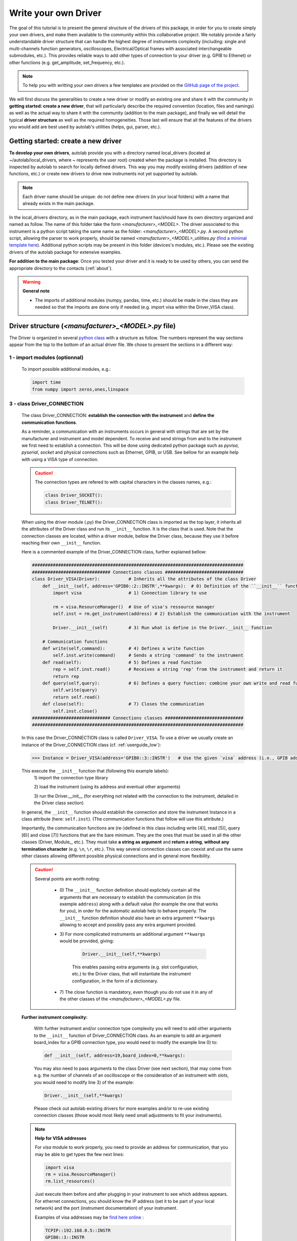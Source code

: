 .. _create_driver:

Write your own Driver
=====================

The goal of this tutorial is to present the general structure of the drivers of this package, in order for you to create simply your own drivers, and make them available to the community within this collaborative project. We notably provide a fairly understandable driver structure that can handle the highest degree of instruments complexity (including: single and multi-channels function generators, oscilloscopes, Electrical/Optical frames with associated interchangeable submodules, etc.). This provides reliable ways to add other types of connection to your driver (e.g. GPIB to Ethenet) or other functions (e.g. get_amplitude, set_frequency, etc.).

.. note::

    To help you with writting your own drivers a few templates are provided on the `GitHub page of the project <https://github.com/qcha41/autolab/tree/master/autolab/drivers/More/Templates>`_.

We will first discuss the generalities to create a new driver or modify an existing one and share it with the community in **getting started: create a new driver**, that will particularly describe the required convention (location, files and namings) as well as the actual way to share it with the community (addition to the main package), and finally we will detail the typical **driver structure** as well as the required homogeneities. Those last will ensure that all the features of the drivers you would add are best used by autolab's utilities (helps, gui, parser, etc.).


Getting started: create a new driver
------------------------------------

**To develop your own drivers**, autolab provide you with a directory named local_drivers (located at ~/autolab/local_drivers, where ~ represents the user root) created when the package is installed. This directory is inspected by autolab to search for locally defined drivers. This way you may modify existing drivers (addition of new functions, etc.) or create new drivers to drive new instruments not yet supported by autolab.

.. note::
    
    Each driver name should be unique: do not define new drivers (in your local folders) with a name that already exists in the main package.
    

In the local_drivers directory, as in the main package, each instrument has/should have its own directory organized and named as follow. The name of this folder take the form *\<manufacturer\>_\<MODEL\>*. The driver associated to this instrument is a python script taking the same name as the folder: *\<manufacturer\>_\<MODEL\>.py*. A second python script, allowing the parser to work properly, should be named *\<manufacturer\>_\<MODEL\>_utilities.py* (`find a minimal template here <https://github.com/qcha41/autolab/tree/master/autolab/drivers/More/Templates>`_). Additional python scripts may be present in this folder (devices's modules, etc.). Please see the existing drivers of the autolab package for extensive examples.

**For addition to the main package**: Once you tested your driver and it is ready to be used by others, you can send the appropriate directory to the contacts (:ref:`about`).


.. warning::
    
    **General note**
    
    * The imports of additional modules (numpy, pandas, time, etc.) should be made in the class they are needed so that the imports are done only if needed (e.g. import visa within the Driver_VISA class).

Driver structure (*\<manufacturer\>_\<MODEL\>.py* file)
-------------------------------------------------------

The Driver is organized in several `python class <https://docs.python.org/tutorial/classes.html>`_ with a structure as follow. The numbers represent the way sections appear from the top to the bottom of an actual driver file. We chose to present the sections in a different way:

1 -  import modules (optionnal)
###############################

    To import possible additional modules, e.g.:
    
    .. code-block:: python

        import time
        from numpy import zeros,ones,linspace

3 -  class Driver_CONNECTION
############################

    The class Driver_CONNECTION: **establish the connection with the instrument** and **define the communication functions**.

    As a reminder, a communication with an instruments occurs in general with strings that are set by the manufacturer and instrument and model dependent. To receive and send strings from and to the instrument we first need to establish a connection. This will be done using dedicated python package such as `pyvisa`, `pyserial`, `socket` and physical connections such as Ethernet, GPIB, or USB. See bellow for an example help with using a VISA type of connection.
    
    .. caution:: 
        The connection types are refered to with capital characters in the classes names, e.g.:
        
        .. code-block:: python
        
            class Driver_SOCKET():        
            class Driver_TELNET():

    
    When using the driver module (.py) the Driver_CONNECTION class is imported as the top layer, it inherits all the attributes of the Driver class and run its ``__init__`` function. It is the class that is used. Note that the connection classes are located, within a driver module, bellow the Driver class, because they use it before reaching their own ``__init__`` function.
    
    Here is a commented example of the Driver_CONNECTION class, further explained bellow:
    
    .. code-block:: python
    
        #################################################################################
        ############################## Connections classes ##############################
        class Driver_VISA(Driver):           # Inherits all the attributes of the class Driver
            def __init__(self, address='GPIB0::2::INSTR',**kwargs):  # 0) Definition of the ``__init__`` function
                import visa                  # 1) Connection library to use
                
                rm = visa.ResourceManager()  # Use of visa's ressource manager
                self.inst = rm.get_instrument(address) # 2) Establish the communication with the instrument
                
                Driver.__init__(self)        # 3) Run what is define in the Driver.__init__ function
            
            # Communication functions
            def write(self,command):         # 4) Defines a write function
                self.inst.write(command)     # Sends a string 'command' to the instrument
            def read(self):                  # 5) Defines a read function
                rep = self.inst.read()       # Receives a string 'rep' from the instrument and return it
                return rep
            def query(self,query):           # 6) Defines a query function: combine your own write and read functions to send a string and ask for an answer
                self.write(query)
                return self.read()
            def close(self):                 # 7) Closes the communication
                self.inst.close()
        ############################## Connections classes ##############################
        #################################################################################
    
    
    In this case the Driver_CONNECTION class is called ``Driver_VISA``. To use a driver we usually create an instance of the Driver_CONNECTION class (cf. :ref:`userguide_low`):
    
    .. code-block:: python
    
        >>> Instance = Driver_VISA(address='GPIB0::3::INSTR')   # Use the given `visa` address (i.e., GPIB address 3 and board_index 0)
    
    This execute the ``__init__`` function that (following this example labels): 
        1\) import the connection type library
        
        2\) load the instrument (using its address and eventual other arguments)
        
        3\) run the Driver.__init__ (for everything not related with the connection to the instrument, detailed in the Driver class section)
    In general, the ``__init__`` function should establish the connection and store the instrument Instance in a class attribute (here: ``self.inst``). (The communication functions that follow will use this attribute.)
        
    Importantly, the communication functions are (re-)defined in this class including write [4)], read [5)], query [6)] and close [7)] functions that are the bare minimum. They are the ones that must be used in all the other classes (Driver, Module\_, etc.). They must take **a string as argument** and **return a string**, **without any termination character** (e.g. ``\n``, ``\r``, etc.). This way several connection classes can coexist and use the same other classes allowing different possible physical connections and in general more flexibility.
    
    .. caution:: 
    
        Several points are worth noting:
            
            - 0\) The ``__init__`` function definition should explicitely contain all the arguments that are necessary to establish the communication (in this exemple ``address``) along with a default value (for example the one that works for you), in order for the automatic autolab help to behave properly. The ``__init__`` function definition should also have an extra argument ``**kwargs`` allowing to accept and possibly pass any extra argument provided.

            - 3\) For more complicated instruments an additional argument ``**kwargs`` would be provided, giving:
            
                .. code-block:: python
                
                    Driver.__init__(self,**kwargs)
                
                This enables passing extra arguments (e.g. slot configuration, etc.) to the Driver class, that will instantiate the instrument configuration, in the form of a dictionnary.
            
            - 7\) The close function is mandatory, even though you do not use it in any of the other classes of the  *\<manufacturer\>_\<MODEL\>.py* file.
    
    
    **Further instrument complexity:**
        
        With further instrument and/or connection type complexity you will need to add other arguments to the ``__init__`` function of Driver_CONNECTION class. As an example to add an argument board_index for a GPIB connection type, you would need to modify the example line 0\) to:
        
        .. code-block:: python
                
            def __init__(self, address=19,board_index=0,**kwargs):
        
        You may also need to pass arguments to the class Driver (see next section), that may come from e.g. the number of channels of an oscilloscope or the consideration of an instrument with *slots*, you would need to modify line 3\) of the example:
        
        .. code-block:: python
                
            Driver.__init__(self,**kwargs)
        
        
        Please check out autolab existing drivers for more examples and/or to re-use existing connection classes (those would most likely need small adjustments to fit your instruments).
        
    
    .. note:: **Help for VISA addresses**
        
        For `visa` module to work properly, you need to provide an address for communication, that you may be able to get types the few next lines:
        
        .. code-block:: python

            import visa
            rm = visa.ResourceManager()
            rm.list_resources()

        Just execute them before and after plugging in your instrument to see which address appears. For ethernet connections, you should know the IP address (set it to be part of your local network) and the port (instrument documentation) of your instrument.   
        
        Examples of visa addresses may be `find here online <https://pyvisa.readthedocs.io/en/latest/>`_ : 
        
        .. code-block:: python
        
            TCPIP::192.168.0.5::INSTR
            GPIB0::3::INSTR
        
    

2 -  class Driver
#################

    The class Driver: **establish the connection with internal modules or channels** (optionnal as dependant on the instrument, see next section) and **define instrument-related functions**.
    
    After the communication with your instrument is established, we need to send commands or receive answers (to get the results of a query or a requested command). The communication part being manage by the class Driver_CONNECTION, any time we want to send a (instrument-specific) command to the instrument from the class Driver, we need to use the communication functions defined in the class Driver_CONNECTION.
    
    The class Driver_CONNECTION inherits all the attributes of the class Driver. The function ``__init__`` of the class Driver is run by the class Driver_CONNECTION. The Driver class will act as your main instrument.
    
    Here is a commented example of the class Driver, further explained bellow:
    
    .. code-block:: python
    
        class Driver():
            def __init__(self):                    # 1) Definition of the ``__init__`` function
                import time                        # 2) Additional imports and/or setup additional attributes
                
                self.write('VUNIT MV')             # 3) Run additional commands to instantiate the instrument (e.g. set the vertical unit to be used)
                
            def set_amplitude(self,amplitude):     # 4) Defines a function to set a value to the instrument
                self.write(f'VOLT {amplitude}')    # 5) Sets the amplitude, instrument specific
            def get_amplitude(self):               # 6) Defines a function to query a value to the instrument
                return float(self.query(f'VOLT?')) # 7) Returns the amplitude, instrument specific
            def single_burst(self):                # 8) Defines a function to perform an action
                self.write('BRST SINGLE')          # 9) Triggers a single burst, instrument specific

            def idn(self):                         # 10) This function should work with all instruments
                self.write('*IDN?')                # 11) '*IDN?' should be understood by all instruments
                return self.read()                 # 12) Returns the identification of an instrument
    
    
    When the class Driver_CONNECTION is is instantiated, the ``__init__`` function is executed. It does the following (following this example labels): 
        1\) import additional libraries
        
        2\) run additional commands to instantiate the instrument (e.g. set the vertical unit to be used)
    
    .. caution::
        
        For further instrument complexity, including multi-channels instruments (generators, oscilloscopes, etc.) or instruments with `slots`, the instantiation of additional classes must be done here. See the following examples.
    
    In general, the ``__init__`` function should run instrument-related initializations. If nothing in particular needs to be done then, one can just:
    
    .. code-block:: python
    
        def __init__(self,nb_channels=2):       # 1) 
            pass

    Importantly, the class Driver defines all the functions that are related to the main instrument: to set [4)]/query [6)] some values (e.g. the output amplitude of a function generator) or perform actions (e.g. trigger a single burst event).
    
    .. caution::
    
        Several points are worth noting:
        
            1) Favor python f strings (``f''``) that are more, especially when an argument has to be passed to the function, that are more robust to different types [5)].
            
            2) You should explicitely convert the string returned by Driver_CONNEXION.query() (or Driver_CONNEXION.read) to the expected `variable` type [7)].
            
            3) For more complex instruments (i.e. with additional classes), please refer to the next section. In general, only the functions associated with the **main** instrument should be found here.
    
            
    **Further instrument complexity:**
        
        Here is a way to modify the ``__init__`` function of the class Driver to deal with the case of a **multi-channel instrument**. (Note: some of the lines have been removed from the previous example for clarity.) It is further explained bellow:
        
        .. code-block:: python
    
            def __init__(self,nb_channels=2):       # 1) Definition of the ``__init__`` function
            
                self.nb_channels = int(nb_channels) # 2) Set arguments given to the class as class attributes to be re-used elsewhere (within the class)
        
                for i in range(1,self.nb_channels+1):
                    setattr(self,f'channel{i}',Channel(self,i)) # 3) Set additional Module\_MODEL classes (called Channel here) as classes attibutes
        
        Here, the number of channels is provided as argument to the ``__init__`` function [1)], and for each channel [3)] an attribute of the class Driver is created by instantiating an additional class called **Channel**. The line 3) is formally equivalent to (considering: i=1):
        
        .. code-block:: python
            
            self.channel1 = Channel(self,1)
        
        All the channels are thus equivalent in this example as they use the same additional class (**Channel**). The arguments provided to the class **Channel** are: all the attributes of the actual class (**Driver**) and the number of the instantiated channel; both will be used in the additional class (e.g. the connection functions, etc.)
        
        The previous structure should be used only if the physical slot configuration is naturally fixed by the manufacturer (a power meter with two channels for instance). In the particular case of an **instrument with `slots`**, all the `channels` are not equivalent. They rely on different physical modules that may be disposed differently and in different numbers for different users. Then one class for each different module (that are inserted in a main frame) should be defined (**Module_MODEL**).
        Here is a way to modify the ``__init__`` function of the class Driver to deal with the case of an instrument with `slots`:
        
        .. code-block:: python
            def __init__(self, **kwargs):
        
                ### Submodules loading
                self.slot_names = {}
                prefix = 'slot'
                for key in kwargs.keys():
                    if key.startswith(prefix) and not '_name' in key :
                        slot_num = key[len(prefix):]
                        module_name = kwargs[key].strip()
                        module_class = globals()[f'Module_{module_name}']
                        if f'{key}_name' in kwargs.keys() : name = kwargs[f'{key}_name']
                        else : name = f'{key}_{module_name}'
                        setattr(self,name,module_class(self,slot_num))
                        self.slot_names[slot_num] = name
        
        This will parse the arguments received by the ``__init__`` function (of the class **Driver**) in the ``**kwargs`` appropriately to instantiate the right combination Modules/Slots providing the Modules (additional classes) follow some naming conventions (explained in the next section).
    
        .. note::
            
            For the particular case of instruments that one usually gets 1 dimensionnal traces from (e.g. oscilloscope, spectrum annalyser, etc.), it is useful to add to the class Driver some user utilities such as procedure for channel acquisitions:
            
            .. code-block:: python
            
                ### User utilities
                def get_data_channels(self,channels=[],single=False):
                    """Get all channels or the ones specified"""
                    previous_trigger_state = self.get_previous_trigger_state()                   # 1)
                    self.stop()                                                                  # 2)
                    if single: self.single()                                                     # 3)
                    while not self.is_stopped(): time.sleep(0.05)                                # 4)
                    if channels == []: channels = list(range(1,self.nb_channels+1))
                    for i in channels:
                        if not(getattr(self,f'channel{i}').is_active()): continue
                        getattr(self,f'channel{i}').get_data_raw()                               # 5)
                        getattr(self,f'channel{i}').get_log_data()                               # 6)
                    self.set_previous_trigger_state(previous_trigger_state)                      # 7)
                    
                def save_data_channels(self,filename,channels=[],FORCE=False):
                    if channels == []: channels = list(range(1,self.nb_channels+1))
                    for i in channels:
                        getattr(self,f'channel{i}').save_data_raw(filename=filename,FORCE=FORCE) # 8)
                        getattr(self,f'channel{i}').save_log_data(filename=filename,FORCE=FORCE) # 9)
                
            These functions rely on some other functions that should be implemented by the user (``single``, ``get_previous_trigger_state``, etc.). The reader may find a `find a full template example here <https://github.com/qcha41/autolab/tree/master/autolab/drivers/More/Templates>`_.
            
            Overall, the function get_data_channels:
                1) Store the previous trigger state
                2) Stop the instrument
                3) Trigger a single trigger event (if requested)
                4) Wait for the scope to be stopped
                5) Acquire the channels provided (all if no channel is provided)
                6) Acquire the logs of the channels provided (all if no channel is provided)
                7) Set the previous trigger state back
            
            Overall, the function save_data_channels:
                8) Save the channels provided (all if no channel is provided)
                9) Save the logs of the channels provided (all if no channel is provided)


4 -  Additional class (optionnal)
#################################

    .. Caution::
        
        **Additional classes namings**
        
        The additional classes should be named **Module\_MODEL**. Exceptions do occur for some oscilloscopes (**Channel**), spectrum annalyser (**Trace**) or some multi-channel instruments (**Output**), in which case we stick to the way it is refered to as in the Programmer Manual of the associated instrument.

    In the particular case of an **instrument with `slots`**, all the `channels` are not equivalent. They rely on different physical modules that may be disposed differently and in different numbers for different users. Then one class for each different module (that are inserted in a main frame) should be defined (**Module_MODEL**). The ``__init__`` function of the class **Driver** will deal with which class **Module_MODEL** to instantiate with which `slot` depending on the actual configuration of the user.
    Thus the class **Module_MODEL** (or **Channel**, etc.) have all a similar structure, structure that is similar to the one of the class Driver. In other words the class **Driver** deal with the `main` instruments while the additional classes deal with the sub-modules.
    
    Here is an example of the class Channel of a double channel function generator:
    
    .. code-block:: python
    
        class Channel():
            def __init__(self,dev,channel):
                self.channel = int(channel)
                self.dev     = dev

            def amplitude(self,amplitude):
                self.dev.write(f':VOLT{self.channel} {amplitude}')
            def offset(self,offset):
                self.dev.write(f':VOLT{self.channel}:OFFS {offset}')
            def frequency(self,frequency):
                self.dev.write(f':FREQ{self.channel} {frequency}')
    
    Here is an example of the two class Module_MODEL of a instrument with `slot` for which slots are non-equivalent (strings needed to perform the same actions are different):
    
    .. code-block:: python
    
        class Module_TEST111() :
            def __init__(self,driver,slot):
                self.driver = driver
                self.slot   = slot
                
            def set_power(self,value):
                self.dev.write(f'POWER={value}')
            def get_power(self):
                return float(self.dev.query('POWER?'))
            
        class Module_TEST222() :
            def __init__(self,driver,slot):
                self.driver = driver
                self.slot   = slot
                
            def set_power(self,value):
                self.dev.write(f'POWER={value}')
            def get_power(self):
                return float(self.dev.query('POWER?'))

    One can note (for both cases): 
        
        1) In the ``__init__`` function both the driver ``self`` and the channel/slot naming are passed to an attribute of the actual class (**Channel**, **Module_TEST111**, **Module_TEST222**).
        
        2) The connection functions used are the one coming from the class **Driver**, thus one now call them ``self.dev.connection_function`` (for connection_function defined in the class **Driver_CONNECTION** in: write, read, query, etc.).
        
        3) Finally there is a collection of functions that are `channel`/`slot`-dependant.
    
    .. note::
        
        For the particular case of instruments that one usually gets 1 dimensionnal traces from (e.g. oscilloscope, spectrum annalyser, etc.), it is useful to define functions to get and save the data. See the folliwing instrument dependant example:
        
        .. code-block:: python
    
            def get_data_raw(self):
                if self.autoscale:
                    self.do_autoscale()
                self.dev.write(f'C{self.channel}:WF? DAT1')
                self.data_raw = self.dev.read_raw()
                self.data_raw = self.data_raw[self.data_raw.find(b'#')+11:-1]
                return self.data_raw
            def get_data(self):
                return frombuffer(self.get_data_raw(),int8)
            def get_log_data(self):
                self.log_data = self.dev.query(f"C{self.channel}:INSP? 'WAVEDESC'")
                return self.log_data
            
            def save_data_raw(self,filename,FORCE=False):
                temp_filename = f'{filename}_WAVEMASTERCH{self.channel}'
                if os.path.exists(os.path.join(os.getcwd(),temp_filename)) and not(FORCE):
                    print('\nFile ', temp_filename, ' already exists, change filename or remove old file\n')
                    return
                f = open(temp_filename,'wb')# Save data
                f.write(self.data_raw)
                f.close()
            def save_log_data(self,filename,FORCE=False):
                temp_filename = f'{filename}_WAVEMASTERCH{self.channel}.log'
                if os.path.exists(os.path.join(os.getcwd(),temp_filename)) and not(FORCE):
                    print('\nFile ', temp_filename, ' already exists, change filename or remove old file\n')
                    return
                f = open(temp_filename,'w')
                f.write(self.log_data)
                f.close()
                
        Those will then be attributes of the class **Channel** and may be called from the class **Driver** (depending on the channel's instance name in this class):
        
        .. code-block:: python
            
            self.channel1.get_data()


Additional necessary functions/files
------------------------------------

Function get_driver_model (in each class but Driver_CONNECTION)
###############################################################

The function ``get_driver_model`` should be present in each of the classes of the *\<manufacturer\>_\<MODEL\>.py* but the class **Driver_CONNECTION** (including the class Driver and any optionnal class **Module_MODEL**), in order for many features of the package to work properly. It simply consists in a list of predefined elements that will indicate to the package the structure of the driver and predefined variable and actions.
There are three possible elements in the function ``get_driver_model``: *Module*, *Variable* and *Action*.

Shared by the three elements (*Module*, *Variable*, *Action*):
    - 'name': nickname for your element (argument type: string)
    - 'element': element type, exclusively in: 'module', 'variable', 'action' (argument type: string)
    - 'help': quick help, optionnal (argument type: string)
*Module*:
    - 'object' : attribute of the class (argument type: Instance)
*Variable*:                
    - 'read': class attribute (argument type: function)
    - 'write': class attribute (argument type: function)
    - 'type': python type, exclusively in: int, float, bool, str, bytes, np.ndarray, pd.DataFrame
    - 'unit': unit of the variable, optionnal (argument type: string)
    
    .. caution::
        Either 'read' or 'write' key, or both of them, must be provided.
    
*Action*:
    - 'do' : class attribute

Example code:

.. code-block:: python

    def get_driver_model(self):
        model = []
        model .append({'name':'line1', 'element':'module','object':self.slot1,'help':'Simple help for line1 module'})
        model .append({'name':'amplitude', 'element':'variable', 'type':float, 'read':self.get_amplitude, 'write':self.set_amplitude, 'unit':'V', 'help':'Simple help for amplitude variable'}
        model.append({'name':'go_home', 'element':'action', 'read':self.home, 'help':'Simple help for go_home action'})
    return model    
    

Driver utilities structure (*\<manufacturer\>_\<MODEL\>_utilities.py* file)
###########################################################################

This file should be present in the driver directory (*\<manufacturer\>_\<MODEL\>.py*). 

Here is a commented example of the file *\<manufacturer\>_\<MODEL\>_utilities.py*, further explained bellow:

.. code-block:: python

    category = 'Optical source'                                #

    class Driver_parser():                                     #
        def __init__(self, Instance, name, **kwargs):          #
            self.name     = name                               #
            self.Instance = Instance                           #
            
            
        def add_parser_usage(self,message):                    #
            """Usage to be used by the parser"""               #
            usage = f"""                                       #
    {message}                                                  # 
                                                               #
    ----------------  Examples:  ----------------              #
                                                               #
    usage:    autolab driver [options] args                    #
                                                               #
        autolab driver -D {self.name} -A GPIB0::2::INSTR -C VISA -a 0.2
        load {self.name} driver using VISA communication protocol with address GPIB... and set the laser pump current to 200mA.
                                                               #
        autolab driver -D nickname -a 0.2
        Similar to previous one but using the device's nickname as defined in local_config.ini
                """                                            #
            return usage                                       #
        
        def add_parser_arguments(self,parser):                 #
            """Add arguments to the parser passed as input"""  #
            parser.add_argument("-a", "--amplitude", type=str, dest="amplitude", default=None, help="Set the pump current value in Ampere." )
            
            return parser                                      #

        def do_something(self,args):                           #
            if args.amplitude:                                 #
                # next line equivalent to: self.Instance.amplitude = args.amplitude
                getattr(self.Instance,'amplitude')(args.amplitude)

        def exit(self):                                        #
            self.Instance.close()                              #


It contains: 
    
    * The category of the instrument (see ``autolab.infos`` (from python shell) or ``autolab infos`` for (OS shell) for examples of identified categories).
    
    * A class **Driver_parser** with 5 functions:
    
        **1**) ``__init__``: defines class attributes
        
        **2**) ``add_parser_usage``: adds help to the parser in oorder to help the user
        
        **3**) ``add_parser_arguments``: configures options to be used from the OS shell (e.g. ``autolab driver -D nickname -a 2``). See :ref:`os_driver` for full usage.
        
        **4**) ``do_something``: configures action to perform/variable to set (here: modify the amplitude to the the provided argument value), and link them to the values of the argument added with **3**).
        
        **5**) ``exit``: closes properly the connection

.. note::

Please do consider, keeping each line ending with a # character in the example as is.This way you would need to modify 3 main parts to configure options, associated actions and help:  **3**), **4**) and **2**) (respectively).




